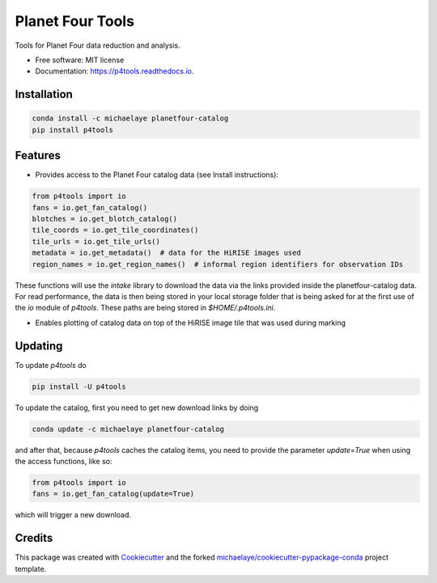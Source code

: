 =================
Planet Four Tools
=================


.. image:: https://img.shields.io/pypi/v/p4tools.svg
        :target: https://pypi.python.org/pypi/p4tools

.. image:: https://img.shields.io/travis/michaelaye/p4tools.svg
        :target: https://travis-ci.org/michaelaye/p4tools

.. image:: https://readthedocs.org/projects/p4tools/badge/?version=latest
        :target: https://p4tools.readthedocs.io/en/latest/?badge=latest
        :alt: Documentation Status

Tools for Planet Four data reduction and analysis.


* Free software: MIT license
* Documentation: https://p4tools.readthedocs.io.

Installation
------------

.. code-block:: bash

     conda install -c michaelaye planetfour-catalog
     pip install p4tools

Features
--------

* Provides access to the Planet Four catalog data (see Install instructions):

.. code-block:: python

    from p4tools import io
    fans = io.get_fan_catalog()
    blotches = io.get_blotch_catalog()
    tile_coords = io.get_tile_coordinates()
    tile_urls = io.get_tile_urls()
    metadata = io.get_metadata()  # data for the HiRISE images used
    region_names = io.get_region_names()  # informal region identifiers for observation IDs
    
These functions will use the `intake` library to download the data via the links provided inside the planetfour-catalog data.
For read performance, the data is then being stored in your local storage folder that is being asked for at the first use of the `io` module of `p4tools`.
These paths are being stored in `$HOME/.p4tools.ini`.

* Enables plotting of catalog data on top of the HiRISE image tile that was used during marking
     
Updating
--------

To update `p4tools` do

.. code-block:: bash

    pip install -U p4tools
    
To update the catalog, first you need to get new download links by doing 

.. code-block:: bash

    conda update -c michaelaye planetfour-catalog
    
and after that, because `p4tools` caches the catalog items, you need to provide the parameter `update=True` when using the access functions, like so:

.. code-block:: python
    
    from p4tools import io
    fans = io.get_fan_catalog(update=True)
    
which will trigger a new download.

Credits
---------

This package was created with Cookiecutter_ and the forked `michaelaye/cookiecutter-pypackage-conda`_ project template.

.. _Cookiecutter: https://github.com/audreyr/cookiecutter
.. _`michaelaye/cookiecutter-pypackage-conda`: https://github.com/michaelaye/cookiecutter-pypackage-conda
